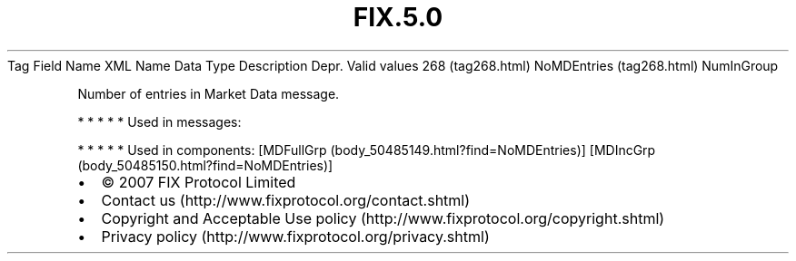 .TH FIX.5.0 "" "" "Tag #268"
Tag
Field Name
XML Name
Data Type
Description
Depr.
Valid values
268 (tag268.html)
NoMDEntries (tag268.html)
NumInGroup
.PP
Number of entries in Market Data message.
.PP
   *   *   *   *   *
Used in messages:
.PP
   *   *   *   *   *
Used in components:
[MDFullGrp (body_50485149.html?find=NoMDEntries)]
[MDIncGrp (body_50485150.html?find=NoMDEntries)]

.PD 0
.P
.PD

.PP
.PP
.IP \[bu] 2
© 2007 FIX Protocol Limited
.IP \[bu] 2
Contact us (http://www.fixprotocol.org/contact.shtml)
.IP \[bu] 2
Copyright and Acceptable Use policy (http://www.fixprotocol.org/copyright.shtml)
.IP \[bu] 2
Privacy policy (http://www.fixprotocol.org/privacy.shtml)
